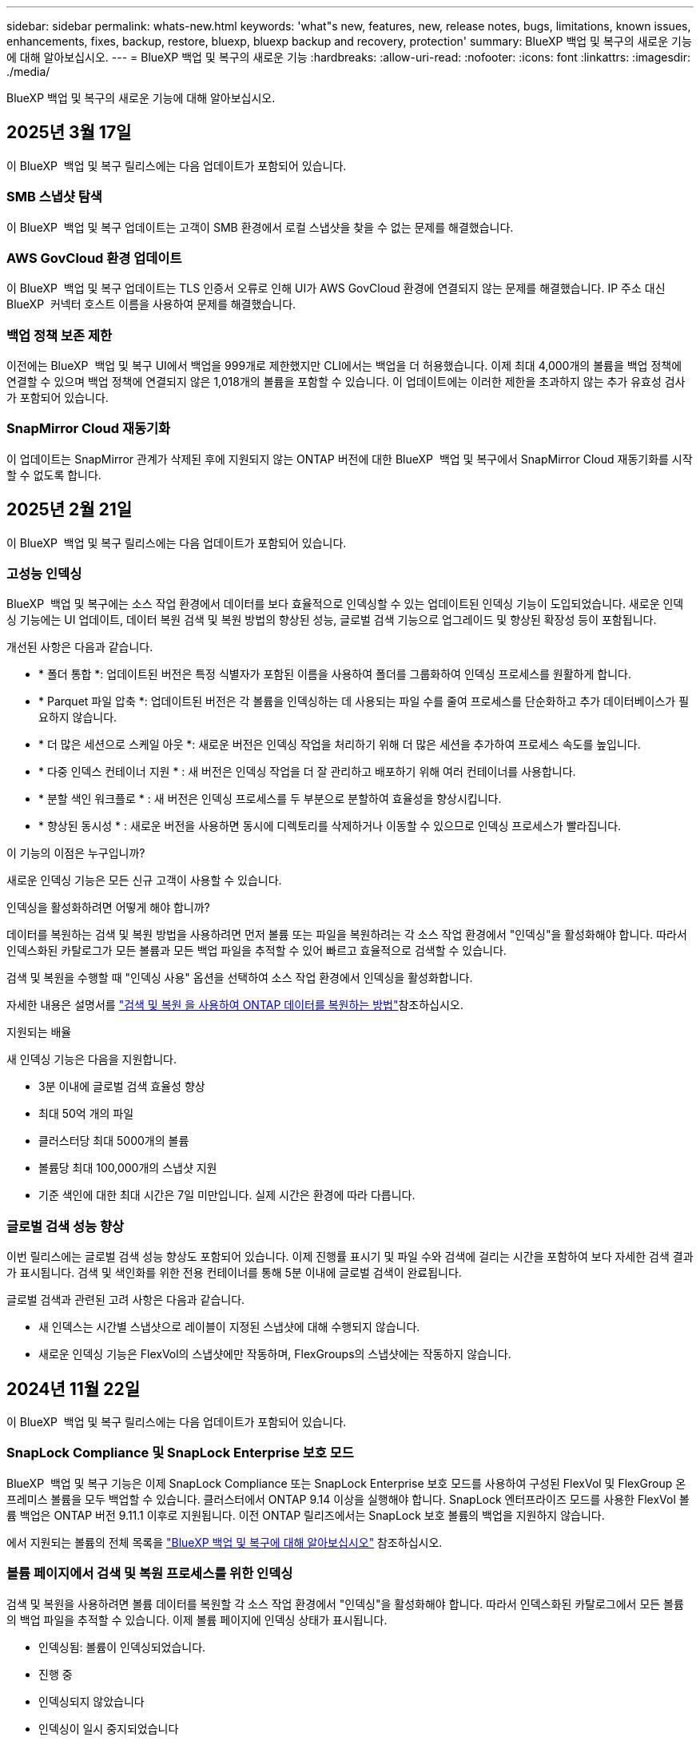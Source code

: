 ---
sidebar: sidebar 
permalink: whats-new.html 
keywords: 'what"s new, features, new, release notes, bugs, limitations, known issues, enhancements, fixes, backup, restore, bluexp, bluexp backup and recovery, protection' 
summary: BlueXP 백업 및 복구의 새로운 기능에 대해 알아보십시오. 
---
= BlueXP 백업 및 복구의 새로운 기능
:hardbreaks:
:allow-uri-read: 
:nofooter: 
:icons: font
:linkattrs: 
:imagesdir: ./media/


[role="lead"]
BlueXP 백업 및 복구의 새로운 기능에 대해 알아보십시오.



== 2025년 3월 17일

이 BlueXP  백업 및 복구 릴리스에는 다음 업데이트가 포함되어 있습니다.



=== SMB 스냅샷 탐색

이 BlueXP  백업 및 복구 업데이트는 고객이 SMB 환경에서 로컬 스냅샷을 찾을 수 없는 문제를 해결했습니다.



=== AWS GovCloud 환경 업데이트

이 BlueXP  백업 및 복구 업데이트는 TLS 인증서 오류로 인해 UI가 AWS GovCloud 환경에 연결되지 않는 문제를 해결했습니다. IP 주소 대신 BlueXP  커넥터 호스트 이름을 사용하여 문제를 해결했습니다.



=== 백업 정책 보존 제한

이전에는 BlueXP  백업 및 복구 UI에서 백업을 999개로 제한했지만 CLI에서는 백업을 더 허용했습니다. 이제 최대 4,000개의 볼륨을 백업 정책에 연결할 수 있으며 백업 정책에 연결되지 않은 1,018개의 볼륨을 포함할 수 있습니다. 이 업데이트에는 이러한 제한을 초과하지 않는 추가 유효성 검사가 포함되어 있습니다.



=== SnapMirror Cloud 재동기화

이 업데이트는 SnapMirror 관계가 삭제된 후에 지원되지 않는 ONTAP 버전에 대한 BlueXP  백업 및 복구에서 SnapMirror Cloud 재동기화를 시작할 수 없도록 합니다.



== 2025년 2월 21일

이 BlueXP  백업 및 복구 릴리스에는 다음 업데이트가 포함되어 있습니다.



=== 고성능 인덱싱

BlueXP  백업 및 복구에는 소스 작업 환경에서 데이터를 보다 효율적으로 인덱싱할 수 있는 업데이트된 인덱싱 기능이 도입되었습니다. 새로운 인덱싱 기능에는 UI 업데이트, 데이터 복원 검색 및 복원 방법의 향상된 성능, 글로벌 검색 기능으로 업그레이드 및 향상된 확장성 등이 포함됩니다.

개선된 사항은 다음과 같습니다.

* * 폴더 통합 *: 업데이트된 버전은 특정 식별자가 포함된 이름을 사용하여 폴더를 그룹화하여 인덱싱 프로세스를 원활하게 합니다.
* * Parquet 파일 압축 *: 업데이트된 버전은 각 볼륨을 인덱싱하는 데 사용되는 파일 수를 줄여 프로세스를 단순화하고 추가 데이터베이스가 필요하지 않습니다.
* * 더 많은 세션으로 스케일 아웃 *: 새로운 버전은 인덱싱 작업을 처리하기 위해 더 많은 세션을 추가하여 프로세스 속도를 높입니다.
* * 다중 인덱스 컨테이너 지원 * : 새 버전은 인덱싱 작업을 더 잘 관리하고 배포하기 위해 여러 컨테이너를 사용합니다.
* * 분할 색인 워크플로 * : 새 버전은 인덱싱 프로세스를 두 부분으로 분할하여 효율성을 향상시킵니다.
* * 향상된 동시성 * : 새로운 버전을 사용하면 동시에 디렉토리를 삭제하거나 이동할 수 있으므로 인덱싱 프로세스가 빨라집니다.


.이 기능의 이점은 누구입니까?
새로운 인덱싱 기능은 모든 신규 고객이 사용할 수 있습니다.

.인덱싱을 활성화하려면 어떻게 해야 합니까?
데이터를 복원하는 검색 및 복원 방법을 사용하려면 먼저 볼륨 또는 파일을 복원하려는 각 소스 작업 환경에서 "인덱싱"을 활성화해야 합니다. 따라서 인덱스화된 카탈로그가 모든 볼륨과 모든 백업 파일을 추적할 수 있어 빠르고 효율적으로 검색할 수 있습니다.

검색 및 복원을 수행할 때 "인덱싱 사용" 옵션을 선택하여 소스 작업 환경에서 인덱싱을 활성화합니다.

자세한 내용은 설명서를 https://docs.netapp.com/us-en/bluexp-backup-recovery/task-restore-backups-ontap.html#restore-ontap-data-using-search-restore["검색 및 복원 을 사용하여 ONTAP 데이터를 복원하는 방법"]참조하십시오.

.지원되는 배율
새 인덱싱 기능은 다음을 지원합니다.

* 3분 이내에 글로벌 검색 효율성 향상
* 최대 50억 개의 파일
* 클러스터당 최대 5000개의 볼륨
* 볼륨당 최대 100,000개의 스냅샷 지원
* 기준 색인에 대한 최대 시간은 7일 미만입니다. 실제 시간은 환경에 따라 다릅니다.




=== 글로벌 검색 성능 향상

이번 릴리스에는 글로벌 검색 성능 향상도 포함되어 있습니다. 이제 진행률 표시기 및 파일 수와 검색에 걸리는 시간을 포함하여 보다 자세한 검색 결과가 표시됩니다. 검색 및 색인화를 위한 전용 컨테이너를 통해 5분 이내에 글로벌 검색이 완료됩니다.

글로벌 검색과 관련된 고려 사항은 다음과 같습니다.

* 새 인덱스는 시간별 스냅샷으로 레이블이 지정된 스냅샷에 대해 수행되지 않습니다.
* 새로운 인덱싱 기능은 FlexVol의 스냅샷에만 작동하며, FlexGroups의 스냅샷에는 작동하지 않습니다.




== 2024년 11월 22일

이 BlueXP  백업 및 복구 릴리스에는 다음 업데이트가 포함되어 있습니다.



=== SnapLock Compliance 및 SnapLock Enterprise 보호 모드

BlueXP  백업 및 복구 기능은 이제 SnapLock Compliance 또는 SnapLock Enterprise 보호 모드를 사용하여 구성된 FlexVol 및 FlexGroup 온프레미스 볼륨을 모두 백업할 수 있습니다. 클러스터에서 ONTAP 9.14 이상을 실행해야 합니다. SnapLock 엔터프라이즈 모드를 사용한 FlexVol 볼륨 백업은 ONTAP 버전 9.11.1 이후로 지원됩니다. 이전 ONTAP 릴리즈에서는 SnapLock 보호 볼륨의 백업을 지원하지 않습니다.

에서 지원되는 볼륨의 전체 목록을 https://docs.netapp.com/us-en/bluexp-backup-recovery/concept-ontap-backup-to-cloud.html["BlueXP 백업 및 복구에 대해 알아보십시오"] 참조하십시오.



=== 볼륨 페이지에서 검색 및 복원 프로세스를 위한 인덱싱

검색 및 복원을 사용하려면 볼륨 데이터를 복원할 각 소스 작업 환경에서 "인덱싱"을 활성화해야 합니다. 따라서 인덱스화된 카탈로그에서 모든 볼륨의 백업 파일을 추적할 수 있습니다. 이제 볼륨 페이지에 인덱싱 상태가 표시됩니다.

* 인덱싱됨: 볼륨이 인덱싱되었습니다.
* 진행 중
* 인덱싱되지 않았습니다
* 인덱싱이 일시 중지되었습니다
* 오류
* 활성화되지 않음




== 2024년 9월 27일

이 BlueXP  백업 및 복구 릴리스에는 다음 업데이트가 포함되어 있습니다.



=== Browse and Restore를 사용하여 RHEL 8 또는 9에서 Podman을 지원합니다

이제 BlueXP  백업 및 복구는 Podman 엔진을 사용하여 RHEL(Red Hat Enterprise Linux) 버전 8 및 9에서 파일 및 폴더 복원을 지원합니다. 이는 BlueXP  백업 및 복구 찾아보기 및 복원 방법에 적용됩니다.

BlueXP  커넥터 버전 3.9.40은 에 언급된 운영 체제 외에 위치에 관계없이 RHEL 8 또는 9 호스트에 커넥터 소프트웨어를 수동으로 설치할 수 있도록 특정 버전의 Red Hat Enterprise Linux 버전 8 및 9를 https://docs.netapp.com/us-en/bluexp-setup-admin/task-prepare-private-mode.html#step-3-review-host-requirements["호스트 요구 사항"^] 지원합니다. 이러한 최신 RHEL 버전에는 Docker 엔진 대신 Podman 엔진이 필요합니다. 이전에는 BlueXP  백업 및 복구에 Podman 엔진을 사용할 때 두 가지 제한 사항이 있었습니다. 이러한 제한 사항은 제거되었습니다.

https://docs.netapp.com/us-en/bluexp-backup-recovery/task-restore-backups-ontap.html["백업 파일에서 ONTAP 데이터를 복원하는 방법에 대해 자세히 알아보십시오"]..



=== 빠른 카탈로그 인덱싱으로 검색 및 복원 향상

이 릴리스에는 기본 인덱싱을 훨씬 빠르게 완료할 수 있는 향상된 카탈로그 인덱스가 포함되어 있습니다. 인덱싱 속도가 빨라지면 검색 및 복원 기능을 보다 빠르게 사용할 수 있습니다.

https://docs.netapp.com/us-en/bluexp-backup-recovery/task-restore-backups-ontap.html["백업 파일에서 ONTAP 데이터를 복원하는 방법에 대해 자세히 알아보십시오"]..



== 2024년 7월 22일



=== 1GB 미만의 볼륨을 복원합니다

이 릴리스에서는 이제 ONTAP에서 만든 1GB 미만의 볼륨을 복원할 수 있습니다. ONTAP를 사용하여 만들 수 있는 최소 볼륨 크기는 20MB입니다.



=== DataLock 비용을 줄이는 방법에 대한 팁

DataLock 기능은 지정된 기간 동안 백업 파일이 수정되거나 삭제되지 않도록 보호합니다. 이 기능은 랜섬웨어 공격으로부터 파일을 보호하는 데 도움이 됩니다.

DataLock에 대한 자세한 내용과 관련 비용을 줄이는 방법에 대한 팁은 을 https://docs.netapp.com/us-en/bluexp-backup-recovery/concept-cloud-backup-policies.html["오브젝트에 백업 정책 설정"]참조하십시오.



=== AWS IAM 역할 어디서나 통합

AWS(Amazon Web Services) ID 및 액세스 관리(IAM) 역할 Anywhere 서비스를 사용하면 AWS의 words_outside_of AWS에 대한 IAM 역할 및 단기 자격 증명을 사용하여 AWS API에 안전하게 액세스할 수 있으며, 이때 words_on_AWS에 IAM 역할을 사용하는 것과 같은 방법으로 AWS API에 안전하게 액세스할 수 있습니다. 어디서나 개인 키 인프라 및 AWS 토큰을 사용할 경우 장기 AWS 액세스 키와 비밀 키가 필요하지 않습니다. 이렇게 하면 자격 증명을 더 자주 순환할 수 있으므로 보안이 향상됩니다.

이 릴리스에서 AWS IAM 역할 Anywhere 서비스에 대한 지원은 기술 미리 보기입니다.

을 https://community.netapp.com/t5/Tech-ONTAP-Blogs/BlueXP-Backup-and-Recovery-July-2024-Release/ba-p/453993["BlueXP 백업 및 복구 2024년 7월 릴리즈 블로그"]참조하십시오.



=== 이제 FlexGroup 폴더 또는 디렉토리 복원을 사용할 수 있습니다

이전에는 FlexVol 볼륨을 복원할 수 있었지만 FlexGroup 폴더 또는 디렉토리를 복원할 수 없었습니다. ONTAP 9.15.1 P2에서는 찾아보기 및 복원 옵션을 사용하여 FlexGroup 폴더를 복원할 수 있습니다.

이 릴리스에서 FlexGroup 폴더 복원에 대한 지원은 기술 미리 보기입니다.

자세한 내용은 을 https://docs.netapp.com/us-en/bluexp-backup-recovery/task-restore-backups-ontap.html#restore-ontap-data-using-browse-restore["찾아보기 및 amp; 복원을 사용하여 폴더와 파일을 복원합니다"]참조하십시오.

수동으로 활성화하는 방법에 대한 자세한 내용은 을 https://community.netapp.com/t5/Tech-ONTAP-Blogs/BlueXP-Backup-and-Recovery-July-2024-Release/ba-p/453993["BlueXP 백업 및 복구 2024년 7월 릴리즈 블로그"]참조하십시오.



== 2024년 5월 17일



=== 온프레미스 커넥터에 RHEL 8 및 RHEL 9를 사용할 때의 제한 사항

BlueXP Connector 버전 3.9.40은 에 언급된 운영 체제 및 위치와 관계없이 RHEL 8 또는 9 호스트에 Connector 소프트웨어를 수동으로 설치하는 데 특정 버전의 Red Hat Enterprise Linux 버전 8 및 9를 지원합니다 https://docs.netapp.com/us-en/bluexp-setup-admin/task-prepare-private-mode.html#step-3-review-host-requirements["호스트 요구 사항"^]. 이러한 최신 RHEL 버전에는 Docker 엔진 대신 Podman 엔진이 필요합니다. 현재 BlueXP 백업 및 복구에는 Podman 엔진을 사용할 때 두 가지 제한 사항이 있습니다.

을 참조하십시오 https://docs.netapp.com/us-en/bluexp-backup-recovery/reference-limitations.html["백업 및 복원 제한 사항"] 를 참조하십시오.

다음 절차에는 새로운 Podman 지침이 포함되어 있습니다.

* https://docs.netapp.com/us-en/bluexp-backup-recovery/reference-restart-backup.html["BlueXP 백업 및 복구를 다시 시작합니다"]
* https://docs.netapp.com/us-en/bluexp-backup-recovery/reference-backup-cbs-db-in-dark-site.html["어두운 사이트에서 BlueXP 백업 및 복구 데이터를 복원합니다"]




== 2024년 4월 30일



=== 예약된 랜섬웨어 검사를 활성화 또는 비활성화합니다

이전에는 랜섬웨어 검사를 활성화 또는 비활성화할 수 있었지만 예약된 검사에 대해서는 그렇게 할 수 없었습니다.

이 릴리즈에서는 이제 고급 설정 페이지의 옵션을 사용하여 최신 스냅샷 복사본에 대해 예약된 랜섬웨어 검사를 사용하거나 사용하지 않도록 설정할 수 있습니다. 이 기능을 활성화하면 기본적으로 스캔이 매주 수행됩니다. 이 일정을 일 또는 주로 변경하거나 사용하지 않도록 설정하여 비용을 절감할 수 있습니다.

자세한 내용은 다음 정보를 참조하십시오.

* https://docs.netapp.com/us-en/bluexp-backup-recovery/task-manage-backup-settings-ontap.html["백업 설정을 관리합니다"]
* https://docs.netapp.com/us-en/bluexp-backup-recovery/task-create-policies-ontap.html["ONTAP 볼륨에 대한 정책을 관리합니다"]
* https://docs.netapp.com/us-en/bluexp-backup-recovery/concept-cloud-backup-policies.html["오브젝트에 백업 정책 설정"]




== 2024년 4월 4일



=== 랜섬웨어 검사를 활성화 또는 비활성화할 수 있습니다

이전에는 백업 정책에서 랜섬웨어 탐지를 활성화했을 때 첫 번째 백업이 생성될 때 그리고 백업을 복원할 때 검사가 자동으로 수행되었습니다. 이전에는 이 서비스에서 스냅샷 복사본을 모두 스캔했지만 사용자가 검사를 비활성화할 수 없었습니다.

이 릴리즈에서 고급 설정 페이지의 옵션을 사용하여 최신 스냅샷 복사본에 대한 랜섬웨어 검사를 사용하거나 사용하지 않도록 설정할 수 있습니다. 이 기능을 활성화하면 기본적으로 스캔이 매주 수행됩니다.

자세한 내용은 다음 정보를 참조하십시오.

* https://docs.netapp.com/us-en/bluexp-backup-recovery/task-manage-backup-settings-ontap.html["백업 설정을 관리합니다"]
* https://docs.netapp.com/us-en/bluexp-backup-recovery/task-create-policies-ontap.html["ONTAP 볼륨에 대한 정책을 관리합니다"]
* https://docs.netapp.com/us-en/bluexp-backup-recovery/concept-cloud-backup-policies.html["오브젝트에 백업 정책 설정"]


ifdef::aws[]

 https://docs.netapp.com/us-en/bluexp-backup-recovery/task-backup-to-s3.html["Cloud Volumes ONTAP 데이터를 Amazon S3에 백업"]및 을 https://docs.netapp.com/us-en/bluexp-backup-recovery/task-backup-to-azure.html["Azure Blob에 Cloud Volumes ONTAP 데이터 백업"]참조하십시오.

endif::aws[]



== 2024년 3월 12일



=== 클라우드 백업에서 사내 ONTAP 볼륨으로 "빠른 복원"을 수행할 수 있습니다

이제 클라우드 스토리지에서 온프레미스 ONTAP 타겟 볼륨으로 _ 빠른 복원 _ 을(를) 수행할 수 있습니다. 이전에는 Cloud Volumes ONTAP 시스템에만 빠른 복원을 수행할 수 있었습니다. 빠른 복원은 가능한 한 빨리 볼륨에 대한 액세스를 제공해야 하는 재해 복구 상황에 이상적입니다. 빠른 복원은 전체 볼륨 복원보다 훨씬 빠르며 클라우드 스냅샷에서 ONTAP 타겟 볼륨으로 메타데이터를 복원합니다. 소스는 AWS S3, Azure Blob, Google Cloud Services 또는 NetApp StorageGRID에서 가져올 수 있습니다.

온프레미스 ONTAP 대상 시스템에서 ONTAP 버전 9.14.1 이상을 실행해야 합니다.

검색 및 복원 프로세스가 아닌 찾아보기 및 복원 프로세스를 사용하여 이 작업을 수행할 수 있습니다.

자세한 내용은 을 참조하십시오 https://docs.netapp.com/us-en/bluexp-backup-recovery/task-restore-backups-ontap.html["백업 파일에서 ONTAP 데이터를 복원합니다"].



=== 스냅샷 및 복제 복제본에서 파일 및 폴더를 복구하는 기능

이전에는 AWS, Azure 및 Google Cloud Services의 백업 사본에서만 파일과 폴더를 복원할 수 있었습니다. 이제 로컬 스냅샷 복사본 및 복제 복사본에서 파일과 폴더를 복원할 수 있습니다.

이 기능은 찾아보기 및 복원 프로세스를 사용하는 것이 아니라 검색 및 복원 프로세스를 사용하여 수행할 수 있습니다.



== 2024년 2월 1일



=== 가상 머신을 위한 BlueXP 백업 및 복구 기능 개선

* 가상 시스템을 대체 위치로 복구하는 기능을 지원합니다
* 데이터 저장소 보호 해제 지원




== 2023년 12월 15일



=== 로컬 스냅샷 및 복제 스냅샷 복사본에 대해 보고서 사용 가능

이전에는 백업 사본에 대한 보고서만 생성할 수 있었습니다. 이제 로컬 스냅샷 복사본과 복제 스냅샷 복사본에 대한 보고서를 생성할 수 있습니다.

이러한 보고서를 사용하여 다음을 수행할 수 있습니다.

* 조직 정책에 따라 중요 데이터를 보호합니다.
* 볼륨 그룹에 대한 백업이 원활하게 실행되는지 확인합니다.
* 운영 데이터에 대한 보호 증명을 제공합니다.


을 참조하십시오 https://docs.netapp.com/us-en/bluexp-backup-recovery/task-report-inventory.html["데이터 보호 범위에 대한 보고"].



=== 정렬 및 필터링에 사용할 수 있는 사용자 지정 태그 지정

이제 ONTAP 9.13.1부터 시작하는 볼륨에 사용자 지정 태그를 추가하여 작업 환경 내부와 다른 작업 환경에서 볼륨을 함께 그룹화할 수 있습니다. 이렇게 하면 BlueXP 백업 및 복구 UI 페이지에서 볼륨을 정렬하고 보고서에서 필터링할 수 있습니다.



=== 카탈로그 백업을 30일 동안 보존합니다

이전에는 Catalog.zip 백업이 7일 동안 보존되었습니다. 지금은 30일 동안 보관됩니다.

을 참조하십시오 https://docs.netapp.com/us-en/bluexp-backup-recovery/reference-backup-cbs-db-in-dark-site.html["다크 사이트에서 BlueXP 백업 및 복구 데이터를 복원합니다"].



== 2023년 10월 23일



=== 백업 활성화 중 3-2-1 백업 정책 생성

이전에는 스냅샷, 복제 또는 백업을 시작하기 전에 사용자 지정 정책을 생성해야 했습니다. 이제 백업 활성화 프로세스 중에 BlueXP 백업 및 복구 UI를 사용하여 정책을 생성할 수 있습니다.

https://docs.netapp.com/us-en/bluexp-backup-recovery/task-create-policies-ontap.html["정책에 대해 자세히 알아보십시오"].



=== ONTAP 볼륨의 온디맨드 빠른 복원 지원

BlueXP 백업 및 복구를 통해 클라우드 스토리지에서 Cloud Volumes ONTAP 시스템으로 볼륨을 "빠르게 복원"할 수 있습니다. 빠른 복원은 가능한 한 빨리 볼륨에 대한 액세스를 제공해야 하는 재해 복구 상황에 이상적입니다. 빠른 복원은 전체 백업 파일을 복원하는 대신 백업 파일의 메타데이터를 볼륨으로 복원합니다.

Cloud Volumes ONTAP 대상 시스템에서 ONTAP 버전 9.13.0 이상을 실행해야 합니다. https://docs.netapp.com/us-en/bluexp-backup-recovery/task-restore-backups-ontap.html["데이터 복원에 대해 자세히 알아보십시오"].

BlueXP 백업 및 복구 작업 모니터에는 빠른 복원 작업의 진행률에 대한 정보도 표시됩니다.



=== 작업 모니터에서 예약된 작업을 지원합니다

BlueXP 백업 및 복구 작업 모니터는 이전에 모니터링된 예약된 볼륨-오브젝트 저장소 백업 및 복원 작업이지만 UI 또는 API를 통해 예약된 로컬 스냅샷, 복제, 백업 및 복원 작업은 모니터링하지 않습니다.

이제 BlueXP 백업 및 복구 작업 모니터에 로컬 스냅샷, 복제 및 오브젝트 스토리지로의 백업에 대해 예약된 작업이 포함됩니다.

https://docs.netapp.com/us-en/bluexp-backup-recovery/task-monitor-backup-jobs.html["업데이트된 작업 모니터에 대해 자세히 알아보십시오"].



== 2023년 10월 13일



=== 애플리케이션의 BlueXP 백업 및 복구 기능 향상(클라우드 네이티브)

* Microsoft SQL Server 데이터베이스
+
** 에서는 Amazon FSx for NetApp ONTAP에 상주하는 Microsoft SQL Server 데이터베이스의 백업, 복원, 복구를 지원합니다
** 모든 작업은 REST API를 통해서만 지원됩니다.


* SAP HANA 시스템
+
** 시스템 새로 고침 중에 볼륨의 자동 마운트 및 마운트 해제는 스크립트 대신 워크플로우를 사용하여 수행됩니다
** 추가, 제거, 편집, 삭제, 유지 관리, UI를 사용하여 플러그인 호스트를 업그레이드합니다






=== 애플리케이션의 BlueXP 백업 및 복구 기능 향상(하이브리드)

* 데이터 잠금 및 랜섬웨어 보호를 지원합니다
* StorageGRID에서 아카이브 계층으로 백업을 이동할 수 있습니다
* 온프레미스 ONTAP 시스템에서 Amazon Web Services, Microsoft Azure, Google Cloud Platform 및 StorageGRID로의 MongoDB, MySQL 및 PostgreSQL 애플리케이션 데이터 백업을 지원합니다. 필요할 때 데이터를 복원할 수 있습니다.




=== 가상 머신을 위한 BlueXP 백업 및 복구 기능 개선

* 커넥터 프록시 구축 모델 지원




== 2023년 9월 11일



=== ONTAP 데이터에 대한 새로운 정책 관리

이 릴리즈에는 ONTAP 데이터용 오브젝트 스토리지에 백업하기 위한 사용자 지정 스냅샷 정책, 복제 정책 및 정책을 생성하는 기능이 포함되어 있습니다.

https://docs.netapp.com/us-en/bluexp-backup-recovery/task-create-policies-ontap.html["정책에 대해 자세히 알아보십시오"].



=== ONTAP S3 오브젝트 스토리지의 볼륨에서 파일 및 폴더 복원 지원

이전에는 볼륨을 ONTAP S3 오브젝트 스토리지에 백업할 때 "찾아보기 및 복원" 기능을 사용하여 파일과 폴더를 복원할 수 없었습니다. 이 릴리스에서는 이러한 제한이 제거됩니다.

https://docs.netapp.com/us-en/bluexp-backup-recovery/task-restore-backups-ontap.html["데이터 복원에 대해 자세히 알아보십시오"].



=== 백업 데이터를 표준 스토리지에 처음 쓰는 대신 즉시 아카이빙할 수 있습니다

이제 데이터를 표준 클라우드 스토리지에 기록하는 대신 백업 파일을 즉시 아카이브 스토리지로 보낼 수 있습니다. 이 기능은 클라우드 백업에서 데이터에 액세스할 필요가 거의 없는 사용자나 테이프 환경으로 백업을 교체하는 사용자에게 특히 유용합니다.



=== SnapLock 볼륨의 백업 및 복원을 위한 추가 지원

백업 및 복구 이제 SnapLock Enterprise 보호 모드를 사용하여 구성된 FlexVol 및 FlexGroup 볼륨을 모두 백업할 수 있습니다. 클러스터에서 ONTAP 9.14 이상을 실행해야 합니다. SnapLock 엔터프라이즈 모드를 사용한 FlexVol 볼륨 백업은 ONTAP 버전 9.11.1 이후로 지원됩니다. 이전 ONTAP 릴리즈에서는 SnapLock 보호 볼륨의 백업을 지원하지 않습니다.

https://docs.netapp.com/us-en/bluexp-backup-recovery/concept-ontap-backup-to-cloud.html["ONTAP 데이터 보호에 대해 자세히 알아보십시오"].



== 2023년 8월 1일

[IMPORTANT]
====
* 중요한 보안 개선 사항으로 인해 이제 Connector는 공용 클라우드 환경 내에서 백업 및 복구 리소스를 관리하기 위해 추가 엔드포인트에 대한 아웃바운드 인터넷 액세스를 필요로 합니다. 이 끝점이 방화벽의 "허용" 목록에 추가되지 않은 경우 UI에 "서비스를 사용할 수 없음" 또는 "서비스 상태 확인 실패"에 대한 오류가 표시됩니다.
+
\https://netapp-cloud-account.auth0.com

* Cloud Volumes ONTAP 및 BlueXP 백업 및 복구를 번들로 제공할 수 있는 "CVO Professional" 패키지를 사용하는 경우 백업 및 복구 PAYGO 가입이 필요합니다. 과거에는 필요하지 않았습니다. 적격 Cloud Volumes ONTAP 시스템의 백업 및 복구 서브스크립션에는 비용이 청구되지 않지만 새 볼륨에 백업을 구성할 때 비용이 필요합니다.


====


=== S3 구성 ONTAP 시스템의 버킷에 볼륨을 백업하도록 지원이 추가되었습니다

이제 S3(Simple Storage Service)로 구성된 ONTAP 시스템을 사용하여 볼륨을 오브젝트 스토리지에 백업할 수 있습니다. 이는 온프레미스 ONTAP 시스템과 Cloud Volumes ONTAP 시스템 모두에서 지원됩니다. 이 구성은 인터넷 액세스가 없는 클라우드 배포 및 사내 위치("전용" 모드 배포)에서 지원됩니다.

ifdef::aws[]

https://docs.netapp.com/us-en/bluexp-backup-recovery/task-backup-onprem-to-ontap-s3.html["자세한 정보"].

endif::aws[]



=== 이제 백업 파일에 보호된 볼륨의 기존 스냅샷을 포함할 수 있습니다

과거에는 최신 스냅샷 복사본으로 시작하는 것이 아니라, 초기 백업 파일에 읽기-쓰기 볼륨의 기존 Snapshot 복사본을 오브젝트 스토리지에 포함하는 기능이 있었습니다. 읽기 전용 볼륨(데이터 보호 볼륨)의 기존 스냅샷 복사본은 백업 파일에 포함되지 않았습니다. 이제 "DP" 볼륨의 백업 파일에 이전 Snapshot 복사본을 포함하도록 선택할 수 있습니다.

백업 마법사가 백업 단계 끝에 이러한 "기존 스냅샷"을 선택할 수 있는 프롬프트를 표시합니다.



=== BlueXP 백업 및 복구는 이후에 추가된 볼륨의 자동 백업을 더 이상 지원하지 않습니다

이전에는 백업 마법사에서 확인란을 선택하여 선택한 백업 정책을 클러스터에 추가되는 모든 볼륨에 적용할 수 있었습니다. 이 기능은 사용자 피드백 및 이 기능의 사용 부족을 기준으로 제거되었습니다. 클러스터에 추가된 새 볼륨에 대해 백업을 수동으로 활성화해야 합니다.



=== 작업 모니터링 페이지가 새로운 기능으로 업데이트되었습니다

이제 작업 모니터링 페이지에서 3-2-1 백업 전략과 관련된 자세한 정보를 확인할 수 있습니다. 이 서비스는 백업 전략과 관련된 추가 알림 알림도 제공합니다.

"백업 수명 주기" 유형 필터의 이름이 "보존"으로 변경되었습니다. 이 필터를 사용하여 백업 라이프사이클을 추적하고 모든 백업 복제본의 만료 날짜를 식별합니다. "보존" 작업 유형은 BlueXP 백업 및 복구로 보호되는 볼륨에서 시작된 모든 스냅샷 삭제 작업을 캡처합니다.

https://docs.netapp.com/us-en/bluexp-backup-recovery/task-monitor-backup-jobs.html["업데이트된 작업 모니터에 대해 자세히 알아보십시오"].



== 2023년 7월 6일



=== 이제 BlueXP 백업 및 복구에는 스냅샷 복사본 및 복제된 볼륨을 예약 및 생성하는 기능이 포함되어 있습니다

이제 BlueXP 백업 및 복구를 통해 3-2-1 전략을 구현할 수 있습니다. 이 전략을 통해 2개의 서로 다른 스토리지 시스템에 3개의 소스 데이터 복제본을 저장하고 1개의 복제본을 클라우드에 저장할 수 있습니다. 정품 인증 후 다음 사항이 있습니다.

* 소스 시스템에 있는 볼륨의 스냅샷 복제본입니다
* 다른 스토리지 시스템에 복제된 볼륨
* 오브젝트 스토리지에 있는 볼륨의 백업입니다


https://docs.netapp.com/us-en/bluexp-backup-recovery/concept-protection-journey.html["새로운 전체 스펙트럼 백업 및 복원 기능에 대해 자세히 알아보십시오"].

이 새로운 기능은 복구 작업에도 적용됩니다. 스냅샷 복사본, 복제된 볼륨 또는 클라우드의 백업 파일에서 복원 작업을 수행할 수 있습니다. 따라서 복구 비용과 속도를 비롯하여 복구 요구 사항에 맞는 백업 파일을 유연하게 선택할 수 있습니다.

이 새로운 기능과 사용자 인터페이스는 ONTAP 9.8 이상을 실행하는 클러스터에만 지원됩니다. 클러스터에 이전 버전의 소프트웨어가 있는 경우 이전 버전의 BlueXP 백업 및 복구를 계속 사용할 수 있습니다. 하지만 최신 기능을 사용하려면 지원되는 ONTAP 버전으로 업그레이드하는 것이 좋습니다. 이전 버전의 소프트웨어를 계속 사용하려면 다음 단계를 수행하십시오.

. 볼륨 * 탭에서 * 백업 설정 * 을 선택합니다.
. 백업 설정 페이지에서 * 이전 BlueXP 백업 및 복구 버전 표시 * 의 라디오 버튼을 클릭합니다.
+
그런 다음 이전 버전의 소프트웨어를 사용하여 이전 클러스터를 관리할 수 있습니다.





=== 오브젝트 스토리지로 백업할 스토리지 컨테이너를 생성하는 기능

오브젝트 스토리지에서 백업 파일을 생성할 때 기본적으로 백업 및 복구 서비스는 오브젝트 스토리지에 버킷을 생성합니다. 특정 이름을 사용하거나 특수 속성을 할당하려면 직접 버킷을 생성할 수 있습니다. 고유한 버킷을 생성하려면 활성화 마법사를 시작하기 전에 생성해야 합니다. https://docs.netapp.com/us-en/bluexp-backup-recovery/concept-protection-journey.html#do-you-want-to-create-your-own-object-storage-container["오브젝트 스토리지 버킷을 생성하는 방법을 알아보십시오"].

StorageGRID 시스템에 백업 파일을 생성할 때 이 기능은 현재 지원되지 않습니다.



== 2023년 7월 4일



=== 애플리케이션의 BlueXP 백업 및 복구 기능 향상(클라우드 네이티브)

* SAP HANA 시스템
+
** Azure NetApp Files 2차 보호 기능이 있는 비 데이터 볼륨 및 글로벌 비 데이터 볼륨의 연결 및 복사본 복원을 지원합니다


* Oracle 데이터베이스
+
** Azure NetApp Files에서 Oracle 데이터베이스를 대체 위치로 복구할 수 있도록 지원합니다
** Azure NetApp Files에서 Oracle 데이터베이스 백업의 Oracle RMAN(Recovery Manager) 카탈로그 작성을 지원합니다
** 데이터베이스 호스트를 유지 관리 모드로 전환하여 유지 관리 작업을 수행할 수 있습니다






=== 애플리케이션의 BlueXP 백업 및 복구 기능 향상(하이브리드)

* 대체 위치로 복원을 지원합니다
* Oracle 데이터베이스 백업을 마운트할 수 있습니다
* GCP에서 아카이브 계층으로 백업 이동 지원




=== 가상 시스템의 BlueXP 백업 및 복구 기능 향상(하이브리드)

* NFS 및 VMFS 유형의 데이터 저장소 보호 지원
* VMware vSphere 호스트용 SnapCenter 플러그인의 등록을 취소할 수 있습니다
* 최신 데이터 저장소 및 백업의 업데이트 및 검색을 지원합니다




== 2023년 6월 5일



=== FlexGroup 볼륨은 DataLock 및 랜섬웨어 보호를 사용하여 백업 및 보호할 수 있습니다

FlexGroup 볼륨에 대한 백업 정책은 클러스터에서 ONTAP 9.13.1 이상을 실행할 때 DataLock 및 랜섬웨어 보호를 사용할 수 있습니다.



=== 새로운 보고 기능

이제 보고서 탭이 있으며 특정 계정, 작업 환경 또는 SVM 인벤토리에 대한 모든 백업이 포함된 백업 인벤토리 보고서를 생성할 수 있습니다. 또한 데이터 보호 작업 활동 보고서를 생성할 수 있습니다. 이 보고서는 서비스 수준 계약 모니터링에 도움이 되는 스냅샷, 백업, 클론 및 복원 작업에 대한 정보를 제공합니다. 을 참조하십시오 https://docs.netapp.com/us-en/bluexp-backup-recovery/task-report-inventory.html["데이터 보호 범위에 대한 보고"].



=== 작업 모니터 기능 향상

이제 Job Monitor 페이지에서 _backup lifeCycle_을 작업 유형으로 검토하여 전체 백업 주기를 추적할 수 있습니다. 또한 BlueXP 타임라인의 모든 작업에 대한 세부 정보를 볼 수 있습니다. 을 참조하십시오 https://docs.netapp.com/us-en/bluexp-backup-recovery/task-monitor-backup-jobs.html["백업 및 복원 작업의 상태를 모니터링합니다"].



=== 불일치 정책 레이블에 대한 추가 알림 알림입니다

새 백업 경고가 추가되었습니다. "스냅샷 정책 레이블이 일치하지 않아 백업 파일이 생성되지 않았습니다." 백업 정책에 정의된 _label_이 스냅샷 정책에 matching_label_이 없는 경우 백업 파일이 생성되지 않습니다. 볼륨 스냅샷 정책에 누락 레이블을 추가하려면 시스템 관리자 또는 ONTAP CLI를 사용해야 합니다.

https://docs.netapp.com/us-en/bluexp-backup-recovery/task-monitor-backup-jobs.html#review-backup-and-restore-alerts-in-the-bluexp-notification-center["BlueXP 백업 및 복구가 전송할 수 있는 모든 경고를 검토합니다"].



=== 어두운 사이트에서 중요한 BlueXP 백업 및 복구 파일을 자동으로 백업합니다

"비공개 모드" 배포라고 하는 인터넷 액세스가 없는 사이트에서 BlueXP 백업 및 복구를 사용하는 경우 BlueXP 백업 및 복구 정보는 로컬 커넥터 시스템에만 저장됩니다. 이 새로운 기능은 중요한 BlueXP 백업 및 복구 데이터를 연결된 StorageGRID 시스템의 버킷에 자동으로 백업하므로 필요한 경우 이 데이터를 새 커넥터에 복원할 수 있습니다. https://docs.netapp.com/us-en/bluexp-backup-recovery/reference-backup-cbs-db-in-dark-site.html["자세한 정보"]



== 2023년 5월 8일



=== 이제 폴더 레벨 복구 작업은 아카이브 스토리지 및 잠긴 백업에서 지원됩니다

DataLock 및 랜섬웨어 보호를 사용하여 백업 파일을 구성했거나 백업 파일이 아카이브 스토리지에 있는 경우 클러스터에서 ONTAP 9.13.1 이상이 실행 중인 경우 폴더 레벨 복원 작업이 지원됩니다.



=== Google Cloud에 볼륨을 백업할 때 고객 관리 키를 지역 및 프로젝트 간 백업할 수 있습니다

이제 고객 관리 암호화 키(CMEK)의 프로젝트가 아닌 다른 프로젝트에 있는 버킷을 선택할 수 있습니다.

ifdef::gcp[]

https://docs.netapp.com/us-en/bluexp-backup-recovery/task-backup-onprem-to-gcp.html#preparing-google-cloud-storage-for-backups["고객이 관리하는 암호화 키 설정에 대해 자세히 알아보십시오"]..

endif::gcp[]



=== AWS China 지역에서 백업 파일이 지원됩니다

클러스터가 ONTAP 9.12.1 이상을 실행 중인 경우 AWS China Beijing(cn-North-1) 및 Ningxia(cn-북서쪽-1) 지역이 백업 파일의 대상으로 지원됩니다.

BlueXP Connector에 할당된 IAM 정책은 all_Resource_sections의 AWS 리소스 이름 "arn"을 "AWS"에서 "AWS-cn"로 변경해야 합니다. 예를 들어 "arn:AWS-cn:S3::NetApp-backup- *"를 변경할 수 있습니다.

ifdef::aws[]

자세한 내용은 및 를 https://docs.netapp.com/us-en/bluexp-backup-recovery/task-backup-to-s3.html["Cloud Volumes ONTAP 데이터를 Amazon S3에 백업합니다"] https://docs.netapp.com/us-en/bluexp-backup-recovery/task-backup-onprem-to-aws.html["온프레미스 ONTAP 데이터를 Amazon S3에 백업합니다"] 참조하십시오.

endif::aws[]



=== 작업 모니터 기능 향상

ONTAP 9.13.1 이상을 실행하는 온-프레미스 ONTAP 시스템의 경우 * 작업 모니터링 * 탭에서 이러한 지속적인 백업 작업과 같은 시스템 시작 작업을 사용할 수 있습니다. 이전 ONTAP 버전은 사용자가 시작한 작업만 표시합니다.



== 2023년 4월 14일



=== 애플리케이션의 BlueXP 백업 및 복구 기능 향상(클라우드 네이티브)

* SAP HANA 데이터베이스
+
** 스크립트 기반 시스템 새로 고침을 지원합니다
** Azure NetApp Files 백업이 구성된 경우 단일 파일 스냅샷 복원 지원
** 플러그인 업그레이드를 지원합니다


* Oracle 데이터베이스
+
** 루트가 아닌 sudo 사용자 구성을 단순화하여 플러그인 배포를 개선했습니다
** 플러그인 업그레이드를 지원합니다
** Azure NetApp Files에서 Oracle 데이터베이스의 자동 검색 및 정책 기반 보호를 지원합니다
** 세분화된 복구를 통해 Oracle 데이터베이스를 원래 위치로 복구할 수 있습니다






=== 애플리케이션의 BlueXP 백업 및 복구 기능 향상(하이브리드)

* 애플리케이션(하이브리드)에 대한 BlueXP 백업 및 복구는 SaaS 제어 플레인에서 주도하고 있습니다
* 클라우드 네이티브 API에 맞춰 하이브리드 REST API 수정
* 이메일 알림을 지원합니다




== 2023년 4월 4일



=== "제한" 모드에서 Cloud Volumes ONTAP 시스템의 데이터를 클라우드로 백업하는 기능

이제 AWS, Azure 및 GCP 상업 지역에 설치된 Cloud Volumes ONTAP 시스템의 데이터를 "제한된 모드"로 백업할 수 있습니다. 이렇게 하려면 먼저 "제한된" 상업 지역에 커넥터를 설치해야 합니다. https://docs.netapp.com/us-en/bluexp-setup-admin/concept-modes.html["BlueXP 배포 모드에 대해 자세히 알아보십시오"^]..

ifdef::aws[]

을 참조하십시오 https://docs.netapp.com/us-en/bluexp-backup-recovery/task-backup-to-s3.html["Cloud Volumes ONTAP 데이터를 Amazon S3에 백업"]

endif::aws[]

ifdef::azure[]

을 https://docs.netapp.com/us-en/bluexp-backup-recovery/task-backup-to-azure.html["Azure Blob에 Cloud Volumes ONTAP 데이터 백업"]참조하십시오.

endif::azure[]



=== API를 사용하여 사내 ONTAP 볼륨을 ONTAP S3에 백업하는 기능

API의 새로운 기능을 사용하면 BlueXP 백업 및 복구를 사용하여 볼륨 스냅샷을 ONTAP S3에 백업할 수 있습니다. 이 기능은 현재 사내 ONTAP 시스템에서만 사용할 수 있습니다. 자세한 지침은 블로그를 참조하십시오 https://community.netapp.com/t5/Tech-ONTAP-Blogs/BlueXP-Backup-and-Recovery-Feature-Blog-April-23-Updates/ba-p/443075#toc-hId--846533830["ONTAP S3와 타겟 통합"^].



=== Azure 저장소 계정의 영역 중복성 측면을 LRS에서 ZRS로 변경할 수 있습니다

Cloud Volumes ONTAP 시스템에서 Azure 스토리지로 백업을 생성할 때 기본적으로 BlueXP 백업 및 복구는 비용 최적화를 위해 LRS(Local Redundancy)를 사용하여 Blob 컨테이너를 프로비저닝합니다. 데이터를 다른 영역 간에 복제하려면 이 설정을 영역 중복(ZRS)으로 변경할 수 있습니다. 에 대한 Microsoft 지침을 참조하십시오 https://learn.microsoft.com/en-us/azure/storage/common/redundancy-migration?tabs=portal["스토리지 계정의 복제 방법을 변경합니다"^].



=== 작업 모니터 기능 향상

* 이제 BlueXP 백업 및 복구 UI 및 API에서 시작된 사용자 시작 백업 및 복원 작업과 이러한 진행 중인 백업 작업을 ONTAP 9.13.0 이상을 실행하는 Cloud Volumes ONTAP 시스템의 * 작업 모니터링 * 탭에서 사용할 수 있습니다. 이전 ONTAP 버전은 사용자가 시작한 작업만 표시합니다.
* 모든 작업에 대한 보고를 위해 CSV 파일을 다운로드할 수 있을 뿐만 아니라 단일 작업에 대한 JSON 파일을 다운로드하여 자세한 내용을 볼 수 있습니다. https://docs.netapp.com/us-en/bluexp-backup-recovery/task-monitor-backup-jobs.html#download-job-monitoring-results-as-a-report["자세한 정보"].
* 두 가지 새로운 백업 작업 경고가 추가되었습니다. "예약된 작업 실패" 및 "복원 작업이 완료되지만 경고가 있음" https://docs.netapp.com/us-en/bluexp-backup-recovery/task-monitor-backup-jobs.html#review-backup-and-restore-alerts-in-the-bluexp-notification-center["BlueXP 백업 및 복구가 전송할 수 있는 모든 경고를 검토합니다"].




== 2023년 3월 9일



=== 이제 폴더 레벨 복구 작업에 모든 하위 폴더 및 파일이 포함됩니다

이전에는 폴더를 복원했을 때 해당 폴더의 파일만 복원되었고 하위 폴더 또는 하위 폴더의 파일은 복원되지 않았습니다. 이제 ONTAP 9.13.0 이상을 사용하는 경우 선택한 폴더에 있는 모든 하위 폴더와 파일이 복원됩니다. 따라서 최상위 폴더에 여러 개의 중첩된 폴더가 있는 경우 많은 시간과 비용을 절약할 수 있습니다.



=== 아웃바운드 연결이 제한된 사이트의 Cloud Volumes ONTAP 시스템 데이터를 백업하는 기능

이제 AWS 및 Azure 상업 지역에 설치된 Cloud Volumes ONTAP 시스템의 데이터를 Amazon S3 또는 Azure Blob으로 백업할 수 있습니다. 이렇게 하려면 커머셜 지역의 Linux 호스트에 커넥터를 "제한 모드"로 설치하고 Cloud Volumes ONTAP 시스템도 배포해야 합니다.

ifdef::aws[]

을 https://docs.netapp.com/us-en/bluexp-backup-recovery/task-backup-to-s3.html["Cloud Volumes ONTAP 데이터를 Amazon S3에 백업"]참조하십시오.

endif::aws[]

ifdef::azure[]

을 https://docs.netapp.com/us-en/bluexp-backup-recovery/task-backup-to-azure.html["Azure Blob에 Cloud Volumes ONTAP 데이터 백업"]참조하십시오.

endif::azure[]



=== 작업 모니터의 여러 가지 개선 사항

* 작업 모니터링 페이지에는 시간, 워크로드(볼륨, 애플리케이션 또는 가상 머신), 작업 유형, 상태, 작업 환경 및 스토리지 VM "application_3"과 같은 자원 검색을 위해 자유 텍스트를 입력할 수도 있습니다.  https://docs.netapp.com/us-en/bluexp-backup-recovery/task-monitor-backup-jobs.html#searching-and-filtering-the-list-of-jobs["고급 필터 사용 방법을 확인하십시오"]..
* 이제 BlueXP 백업 및 복구 UI 및 API에서 시작된 사용자 시작 백업 및 복원 작업과 이러한 진행 중인 백업 작업을 ONTAP 9.13.0 이상을 실행하는 Cloud Volumes ONTAP 시스템의 * 작업 모니터링 * 탭에서 사용할 수 있습니다. 이전 버전의 Cloud Volumes ONTAP 시스템 및 온-프레미스 ONTAP 시스템은 현재 사용자가 시작한 작업만 표시합니다.




== 2023년 2월 6일



=== StorageGRID 시스템에서 이전 백업 파일을 Azure 아카이브 스토리지로 이동하는 기능입니다

이제 StorageGRID 시스템의 이전 백업 파일을 Azure의 아카이브 스토리지로 계층화할 수 있습니다. 이를 통해 StorageGRID 시스템의 공간을 절약하고, 이전 백업 파일에 저렴한 스토리지 클래스를 사용하여 비용을 절감할 수 있습니다.

이 기능은 온프레미스 클러스터가 ONTAP 9.12.1 이상을 사용하고 있고 StorageGRID 시스템에서 11.4 이상을 사용하는 경우 사용할 수 있습니다. https://docs.netapp.com/us-en/bluexp-backup-recovery/task-backup-onprem-private-cloud.html#preparing-to-archive-older-backup-files-to-public-cloud-storage["자세히 알아보기"^].



=== DataLock 및 랜섬웨어 보호는 Azure Blob의 백업 파일에 대해 구성할 수 있습니다

이제 DataLock 및 랜섬웨어 보호가 Azure Blob에 저장된 백업 파일에 지원됩니다. Cloud Volumes ONTAP 또는 온프레미스 ONTAP 시스템에서 ONTAP 9.12.1 이상을 실행하는 경우 백업 파일을 잠그고 스캔하여 잠재적인 랜섬웨어를 탐지할 수 있습니다. https://docs.netapp.com/us-en/bluexp-backup-recovery/concept-cloud-backup-policies.html#datalock-and-ransomware-protection["DataLock 및 랜섬웨어 보호를 사용하여 백업을 보호하는 방법에 대해 자세히 알아보십시오"^].



=== 백업 및 복원 FlexGroup 볼륨 개선 사항

* 이제 FlexGroup 볼륨을 복원할 때 여러 Aggregate를 선택할 수 있습니다. 마지막 릴리즈에서는 단일 애그리게이트만 선택할 수 있었습니다.
* FlexGroup 볼륨 복원은 이제 Cloud Volumes ONTAP 시스템에서 지원됩니다. 마지막 릴리즈에서는 사내 ONTAP 시스템에만 복구할 수 있었습니다.




=== Cloud Volumes ONTAP 시스템은 이전 백업을 Google 아카이브 스토리지로 이동할 수 있습니다

백업 파일은 처음에 Google Standard 스토리지 클래스에서 생성됩니다. 이제 BlueXP 백업 및 복구를 사용하여 Google Archive 스토리지에 이전 백업을 계층화하여 비용을 추가로 최적화할 수 있습니다. 마지막 릴리즈에서는 사내 ONTAP 클러스터에서만 이 기능을 지원했으며, 이제 Google Cloud에 구축된 Cloud Volumes ONTAP 시스템도 지원됩니다.



=== 이제 볼륨 복원 작업을 통해 볼륨 데이터를 복원할 SVM을 선택할 수 있습니다

이제 볼륨 데이터를 ONTAP 클러스터의 다른 스토리지 VM으로 복원할 수 있습니다. 과거에는 스토리지 VM을 선택할 기능이 없었습니다.



=== MetroCluster 구성의 볼륨 지원 향상

ONTAP 9.12.1 GA 이상을 사용하는 경우 MetroCluster 구성에서 기본 시스템에 연결하면 백업이 지원됩니다. 전체 백업 구성이 보조 시스템으로 전송되므로 전환 후 클라우드 백업이 자동으로 계속됩니다.

https://docs.netapp.com/us-en/bluexp-backup-recovery/concept-ontap-backup-to-cloud.html#backup-limitations["자세한 내용은 백업 제한 사항 을 참조하십시오"].



== 2023년 1월 9일



=== StorageGRID 시스템에서 이전 백업 파일을 AWS S3 아카이브 스토리지로 이동 가능

이제 StorageGRID 시스템의 이전 백업 파일을 AWS S3의 아카이브 스토리지로 계층화할 수 있습니다. 이를 통해 StorageGRID 시스템의 공간을 절약하고, 이전 백업 파일에 저렴한 스토리지 클래스를 사용하여 비용을 절감할 수 있습니다. AWS S3 Glacier 또는 S3 Glacier Deep Archive 스토리지에 백업을 계층화하도록 선택할 수 있습니다.

이 기능은 온프레미스 클러스터에서 ONTAP 9.12.1 이상을 사용하고 StorageGRID 시스템에서 11.3 이상을 사용하는 경우 사용할 수 있습니다. https://docs.netapp.com/us-en/bluexp-backup-recovery/task-backup-onprem-private-cloud.html#preparing-to-archive-older-backup-files-to-public-cloud-storage["자세히 알아보기"].



=== Google Cloud에서 데이터 암호화를 위한 자체 고객 관리 키를 선택할 수 있습니다

ONTAP 시스템에서 Google 클라우드 스토리지로 데이터를 백업할 때 이제 Google에서 관리하는 기본 암호화 키를 사용하는 대신 활성화 마법사에서 데이터 암호화에 대해 고객이 관리하는 키를 직접 선택할 수 있습니다. 먼저 Google에서 고객이 관리하는 암호화 키를 설정한 다음 BlueXP 백업 및 복구를 활성화할 때 세부 정보를 입력합니다.



=== Google Cloud Storage에서 백업을 생성하는 서비스 계정에 더 이상 "스토리지 관리자" 역할이 필요하지 않습니다

이전 릴리즈에서는 BlueXP 백업 및 복구를 통해 Google Cloud Storage 버킷에 액세스할 수 있도록 하는 서비스 계정에 "스토리지 관리자" 역할이 필요했습니다. 이제 서비스 계정에 할당할 수 있는 권한이 축소된 사용자 지정 역할을 만들 수 있습니다.

ifdef::gcp[]

https://docs.netapp.com/us-en/bluexp-backup-recovery/task-backup-onprem-to-gcp.html#preparing-google-cloud-storage-for-backups["백업을 위해 Google Cloud Storage를 준비하는 방법을 알아보십시오"]..

endif::gcp[]



=== 인터넷 액세스 없이 사이트에서 검색 및 복원을 사용하여 데이터를 복원할 수 있도록 지원이 추가되었습니다

인터넷에 액세스할 수 없는 사이트의 ONTAP 클러스터 데이터를 StorageGRID으로 백업하는 경우(다크 사이트 또는 오프라인 사이트라고도 함) 이제 검색 및 복원 옵션을 사용하여 필요한 경우 데이터를 복원할 수 있습니다. 이 기능을 사용하려면 BlueXP 커넥터(버전 3.9.25 이상)가 오프라인 사이트에 배포되어야 합니다.

https://docs.netapp.com/us-en/bluexp-backup-recovery/task-restore-backups-ontap.html#restoring-ontap-data-using-search-restore["검색 및 amp; 복원을 사용하여 ONTAP 데이터를 복원하는 방법을 확인하십시오"].
https://docs.netapp.com/us-en/bluexp-setup-admin/task-quick-start-private-mode.html["오프라인 사이트에 커넥터를 설치하는 방법을 알아봅니다"].



=== 작업 모니터링 결과 페이지를 .csv 보고서로 다운로드할 수 있습니다

작업 모니터링 페이지를 필터링하여 관심 있는 작업 및 작업을 표시한 후에는 해당 데이터의 .csv 파일을 생성하고 다운로드할 수 있습니다. 그런 다음 정보를 분석하거나 조직의 다른 사용자에게 보고서를 보낼 수 있습니다. https://docs.netapp.com/us-en/bluexp-backup-recovery/task-monitor-backup-jobs.html#download-job-monitoring-results-as-a-report["작업 모니터링 보고서를 생성하는 방법을 참조하십시오"].



== 2022년 12월 19일



=== 애플리케이션의 클라우드 백업 개선

* SAP HANA 데이터베이스
+
** Azure NetApp Files에 상주하는 SAP HANA 데이터베이스의 정책 기반 백업 및 복원을 지원합니다
** 사용자 지정 정책을 지원합니다


* Oracle 데이터베이스
+
** 호스트를 추가하고 플러그인을 자동으로 구축합니다
** 사용자 지정 정책을 지원합니다
** Cloud Volumes ONTAP에 상주하는 Oracle 데이터베이스의 정책 기반 백업, 복원 및 복제를 지원합니다
** NetApp ONTAP용 Amazon FSx에 상주하는 Oracle 데이터베이스의 정책 기반 백업 및 복원을 지원합니다
** 연결 및 복사 방법을 사용하여 Oracle 데이터베이스 복원을 지원합니다
** Oracle 21c를 지원합니다
** 클라우드 네이티브 Oracle 데이터베이스의 클론 복제 지원






=== 가상 머신용 Cloud Backup의 향상된 기능

* 가상 머신
+
** 사내 보조 스토리지에서 가상 머신 백업
** 사용자 지정 정책을 지원합니다
** 하나 이상의 데이터 저장소를 백업하기 위해 Google Cloud Platform(GCP) 지원
** Glacier, Deep Glacier 및 Azure Archive와 같은 저비용 클라우드 스토리지를 지원합니다






== 2022년 12월 6일



=== 필요한 커넥터 아웃바운드 인터넷 액세스 엔드포인트 변경

Cloud Backup의 변경으로 인해 Cloud Backup 작업을 성공적으로 수행하려면 다음 Connector 엔드포인트를 변경해야 합니다.

[cols="50,50"]
|===
| 이전 끝점 | 새 끝점 


| https://cloudmanager.cloud.netapp.com 으로 문의하십시오 | https://api.bluexp.netapp.com 으로 문의하십시오 


| https://*.cloudmanager.cloud.netapp.com 으로 문의하십시오 | https://*.api.bluexp.netapp.com 으로 문의하십시오 
|===
의 전체 끝점 목록을 참조하십시오 https://docs.netapp.com/us-en/bluexp-setup-admin/task-set-up-networking-aws.html#outbound-internet-access["설치하고"^], https://docs.netapp.com/us-en/bluexp-setup-admin/task-set-up-networking-google.html#outbound-internet-access["Google 클라우드"^], 또는 https://docs.netapp.com/us-en/bluexp-setup-admin/task-set-up-networking-azure.html#outbound-internet-access["Azure를 지원합니다"^] 설명합니다.



=== UI에서 Google Archival Storage 클래스를 선택할 수 있습니다

백업 파일은 처음에 Google Standard 스토리지 클래스에서 생성됩니다. 이제 Cloud Backup UI를 사용하여 추가 비용 최적화를 위해 일정 일 후에 이전 백업을 Google Archive 스토리지에 계층화할 수 있습니다.

이 기능은 현재 ONTAP 9.12.1 이상을 사용하는 온프레미스 ONTAP 클러스터에 지원됩니다. 현재 Cloud Volumes ONTAP 시스템에서는 사용할 수 없습니다.



=== FlexGroup 볼륨 지원

Cloud Backup은 이제 FlexGroup 볼륨 백업 및 복원을 지원합니다. ONTAP 9.12.1 이상을 사용하는 경우 FlexGroup 볼륨을 퍼블릭 및 프라이빗 클라우드 스토리지에 백업할 수 있습니다. FlexVol 및 FlexGroup 볼륨이 포함된 작업 환경이 있는 경우 ONTAP 소프트웨어를 업데이트하면 해당 시스템의 FlexGroup 볼륨을 백업할 수 있습니다.

https://docs.netapp.com/us-en/bluexp-backup-recovery/concept-ontap-backup-to-cloud.html#supported-volumes["지원되는 볼륨 유형의 전체 목록을 참조하십시오"].



=== Cloud Volumes ONTAP 시스템의 백업에서 특정 애그리게이트로 데이터를 복원하는 기능

이전 릴리즈에서는 데이터를 사내 ONTAP 시스템으로 복원할 때만 애그리게이트를 선택할 수 있었습니다. 이제 이 기능은 데이터를 Cloud Volumes ONTAP 시스템으로 복원할 때 작동합니다.



== 2022년 11월 2일



=== 이전 Snapshot 복사본을 기본 백업 파일로 내보낼 수 있습니다

작업 환경에 백업 일정 레이블(예: 일별, 주별 등)과 일치하는 볼륨의 로컬 스냅샷 복사본이 있는 경우 이러한 기존 스냅샷을 백업 파일로 오브젝트 스토리지로 내보낼 수 있습니다. 이전 Snapshot 복사본을 기본 백업 복사본으로 이동하여 클라우드에서 백업을 초기화할 수 있습니다.

이 옵션은 작업 환경에서 Cloud Backup을 활성화할 때 사용할 수 있습니다. 나중에 에서 이 설정을 변경할 수도 있습니다 https://docs.netapp.com/us-en/bluexp-backup-recovery/task-manage-backup-settings-ontap.html["고급 설정 페이지"].



=== 이제 소스 시스템에서 더 이상 필요하지 않은 볼륨을 아카이빙하는 데 Cloud Backup을 사용할 수 있습니다

이제 볼륨에 대한 백업 관계를 삭제할 수 있습니다. 이렇게 하면 새 백업 파일 생성을 중지하고 소스 볼륨을 삭제하지만 기존의 모든 백업 파일은 보존하려는 경우에 아카이빙 메커니즘이 제공됩니다. 따라서 나중에 필요할 경우 백업 파일에서 볼륨을 복원하는 동시에 소스 스토리지 시스템의 공간을 지울 수 있습니다. https://docs.netapp.com/us-en/bluexp-backup-recovery/task-manage-backups-ontap.html#deleting-volume-backup-relationships["자세히 알아보기"].



=== 이메일 및 알림 센터에서 Cloud Backup 경고를 받도록 지원이 추가되었습니다

Cloud Backup이 BlueXP 알림 서비스에 통합되었습니다. BlueXP 메뉴 표시줄에서 알림 표시를 클릭하여 Cloud Backup 알림을 표시할 수 있습니다. 또한 시스템에 로그인하지 않은 경우에도 중요한 시스템 작업을 알 수 있도록 이메일로 알림을 보내도록 BlueXP를 구성할 수 있습니다. 이 이메일은 백업 및 복원 작업을 알아야 하는 모든 수신자에게 보낼 수 있습니다. https://docs.netapp.com/us-en/bluexp-backup-recovery/task-monitor-backup-jobs.html#use-the-job-monitor-to-view-backup-and-restore-job-status["자세히 알아보기"].



=== 새로운 고급 설정 페이지에서는 클러스터 레벨 백업 설정을 변경할 수 있습니다

이 새 페이지에서는 각 ONTAP 시스템에 대한 클라우드 백업을 활성화할 때 설정하는 여러 클러스터 레벨 백업 설정을 변경할 수 있습니다. "기본" 백업 설정으로 적용되는 일부 설정을 수정할 수도 있습니다. 변경할 수 있는 전체 백업 설정은 다음과 같습니다.

* ONTAP 시스템에서 오브젝트 스토리지에 액세스할 수 있는 권한을 제공하는 스토리지 키입니다
* 백업을 객체 저장소에 업로드하기 위해 할당된 네트워크 대역폭입니다
* 이후 볼륨에 대한 자동 백업 설정(및 정책
* 아카이브 스토리지 클래스(AWS만 해당)
* 초기 기본 백업 파일에 기간별 스냅샷 복사본이 포함되어 있는지 여부
* 소스 시스템에서 "연간" 스냅샷을 제거할지 여부를 나타냅니다
* 오브젝트 스토리지에 연결된 ONTAP IPspace(활성화 중에 잘못 선택한 경우)


https://docs.netapp.com/us-en/bluexp-backup-recovery/task-manage-backup-settings-ontap.html["클러스터 레벨 백업 설정 관리에 대해 자세히 알아보십시오"].



=== 이제 온-프레미스 Connector를 사용할 때 검색 및 복원을 사용하여 백업 파일을 복원할 수 있습니다

이전 릴리즈에서는 Connector가 사내에 구축될 때 퍼블릭 클라우드에 백업 파일을 생성하기 위한 지원이 추가되었습니다. 이 릴리즈에서는 검색 및 복원을 사용하여 Connector가 사내에 구축된 Amazon S3 또는 Azure Blob에서 백업을 복원할 수 있도록 지원이 계속 제공됩니다. 또한 검색 및 복원 기능은 StorageGRID 시스템에서 온-프레미스 ONTAP 시스템으로 지금 백업을 복원할 수 있도록 지원합니다.

현재 Google Cloud Storage에서 백업을 복원하려면 검색 및 복원을 사용할 때 Google Cloud Platform에 Connector를 구축해야 합니다.



=== 작업 모니터링 페이지가 업데이트되었습니다

다음 업데이트가 에 업데이트되었습니다 https://docs.netapp.com/us-en/bluexp-backup-recovery/task-monitor-backup-jobs.html["작업 모니터링 페이지"]:

* "Workload" 열을 사용할 수 있으므로 페이지를 필터링하여 볼륨, 애플리케이션 및 가상 머신 등의 백업 서비스에 대한 작업을 볼 수 있습니다.
* 특정 백업 작업에 대한 세부 정보를 보려면 "사용자 이름" 및 "작업 유형"에 대한 새 열을 추가할 수 있습니다.
* 작업 세부 정보 페이지에는 기본 작업을 완료하기 위해 실행 중인 모든 하위 작업이 표시됩니다.
* 이 페이지는 15분마다 자동으로 새로 고쳐져 항상 가장 최근의 작업 상태 결과를 볼 수 있습니다. 새로 고침 * 버튼을 클릭하여 페이지를 즉시 업데이트할 수 있습니다.




=== AWS 교차 계정 백업 기능이 향상되었습니다

소스 볼륨에 사용 중인 것과 다른 Cloud Volumes ONTAP 계정을 백업에 사용하려면 BlueXP에서 대상 AWS 계정 자격 증명을 추가해야 하며, BlueXP에 사용 권한을 제공하는 IAM 역할에 "S3:PutBucketPolicy" 및 "S3:PutnerOwshipControls" 권한을 추가해야 합니다. 이전에는 AWS 콘솔에서 여러 설정을 구성해야 했습니다. 이제는 더 이상 그렇게 할 필요가 없습니다.



== 2022년 9월 28일



=== 애플리케이션의 클라우드 백업 개선

* Google Cloud Platform(GCP) 및 StorageGRID를 지원하여 애플리케이션 정합성 보장 스냅샷을 백업합니다
* 사용자 지정 정책을 생성합니다
* 아카이브 스토리지 지원
* SAP HANA 애플리케이션 백업
* VMware 환경에 있는 Oracle 및 SQL 애플리케이션을 백업합니다
* 사내 2차 스토리지에서 애플리케이션을 백업합니다
* 백업을 비활성화합니다
* SnapCenter 서버 등록을 취소합니다




=== 가상 머신용 Cloud Backup의 향상된 기능

* 하나 이상의 데이터 저장소를 백업하기 위해 StorageGRID를 지원합니다
* 사용자 지정 정책을 생성합니다




== 2022년 9월 19일



=== StorageGRID 시스템의 백업 파일에 대해 DataLock 및 랜섬웨어 보호를 구성할 수 있습니다

마지막 릴리즈에서는 Amazon S3 버킷에 저장된 백업에 대해 _DataLock 및 랜섬웨어 보호_가 도입되었습니다. 이 릴리즈는 StorageGRID 시스템에 저장된 백업 파일에 대한 지원을 확장합니다. 클러스터가 ONTAP 9.11.1 이상을 사용하고 있고 StorageGRID 시스템에서 버전 11.6.0.3 이상을 실행 중인 경우 이 새로운 백업 정책 옵션을 사용할 수 있습니다. https://docs.netapp.com/us-en/bluexp-backup-recovery/concept-cloud-backup-policies.html#datalock-and-ransomware-protection["DataLock 및 랜섬웨어 보호를 사용하여 백업을 보호하는 방법에 대해 자세히 알아보십시오"^].

버전 3.9.22 이상의 소프트웨어가 있는 커넥터를 실행해야 합니다. Connector는 구내에 설치해야 하며 인터넷에 접속하거나 접속하지 않은 사이트에 설치할 수 있습니다.



=== 이제 백업 파일에서 폴더 레벨 복구를 사용할 수 있습니다

이제 해당 폴더(디렉토리 또는 공유)의 모든 파일에 액세스해야 하는 경우 백업 파일에서 폴더를 복원할 수 있습니다. 폴더 복원은 전체 볼륨을 복원하는 것보다 훨씬 효율적입니다. 이 기능은 ONTAP 9.11.1 이상을 사용하는 경우 Browse & Restore 메서드와 Search & Restore 메서드를 모두 사용하여 복원 작업에 사용할 수 있습니다. 현재 단일 폴더만 선택하고 복원할 수 있으며, 해당 폴더의 파일만 복원할 수 있습니다. 하위 폴더 또는 하위 폴더의 파일은 복원되지 않습니다.



=== 이제 아카이브 스토리지로 이동한 백업에서 파일 레벨 복구를 사용할 수 있습니다

과거에는 아카이브 스토리지(AWS 및 Azure만 해당)로 이동한 백업 파일의 볼륨만 복원할 수 있었습니다. 이제 이러한 아카이빙된 백업 파일에서 개별 파일을 복원할 수 있습니다. 이 기능은 ONTAP 9.11.1 이상을 사용하는 경우 Browse & Restore 메서드와 Search & Restore 메서드를 모두 사용하여 복원 작업에 사용할 수 있습니다.



=== 이제 파일 레벨 복구를 통해 원본 소스 파일을 덮어쓸 수 있습니다

이전에는 원래 볼륨으로 복구된 파일이 항상 "Restore_<file_name>"이라는 접두사가 붙은 새 파일로 복원되었습니다. 이제 파일을 볼륨의 원래 위치로 복구할 때 원본 소스 파일을 덮어쓰도록 선택할 수 있습니다. 이 기능은 Browse & Restore 메서드와 Search & Restore 메서드를 모두 사용하여 복원 작업에 사용할 수 있습니다.



=== 끌어서 놓기를 통해 클라우드 백업을 StorageGRID 시스템에 사용할 수 있습니다

를 누릅니다 https://docs.netapp.com/us-en/bluexp-storagegrid/task-discover-storagegrid.html["StorageGRID"^] 백업 대상은 Canvas에 작업 환경으로 있으며, 온프레미스 ONTAP 작업 환경을 대상으로 끌어서 클라우드 백업 설정 마법사를 시작할 수 있습니다.
